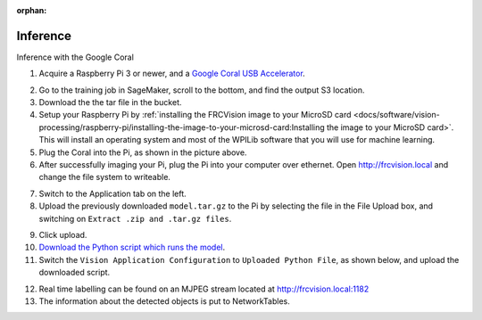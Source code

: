 :orphan:

Inference
=========

Inference with the Google Coral

1. Acquire a Raspberry Pi 3 or newer, and a `Google Coral USB Accelerator <https://www.amazon.com/dp/B07S214S5Y>`__.

.. image:: images/coral.png
   :alt: A Google Coral

2. Go to the training job in SageMaker, scroll to the bottom, and find the output S3 location.
3. Download the the tar file in the bucket.
4. Setup your Raspberry Pi by :ref:`installing the FRCVision image to your MicroSD card <docs/software/vision-processing/raspberry-pi/installing-the-image-to-your-microsd-card:Installing the image to your MicroSD card>`. This will install an operating system and most of the WPILib software that you will use for machine learning.
5. Plug the Coral into the Pi, as shown in the picture above.
6. After successfully imaging your Pi, plug the Pi into your computer over ethernet. Open http://frcvision.local and change the file system to writeable.

.. image:: images/frcvision-writeable.png
   :alt: Button to make FRCVision writeable

7. Switch to the Application tab on the left.
8. Upload the previously downloaded ``model.tar.gz`` to the Pi by selecting the file in the File Upload box, and switching on ``Extract .zip and .tar.gz files``.

.. image:: images/frcvision-upload-model.png
   :alt: Area to upload model

9. Click upload.
10. `Download the Python script which runs the model <https://raw.githubusercontent.com/wpilibsuite/DetectCoral/master/utils/inference.py>`__.
11. Switch the ``Vision Application Configuration`` to ``Uploaded Python File``, as shown below, and upload the downloaded script.

.. image:: images/frcvision-upload-py.png
   :alt: Button to upload Python script

12. Real time labelling can be found on an MJPEG stream located at http://frcvision.local:1182
13. The information about the detected objects is put to NetworkTables.
